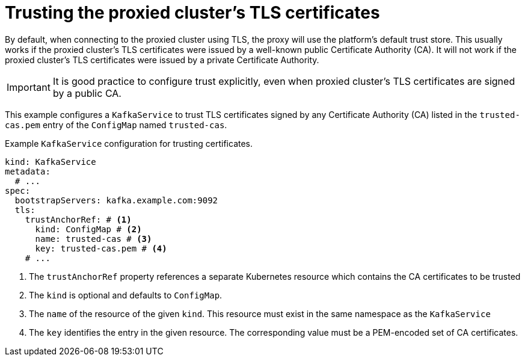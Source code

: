 [id='con-configuring-kafkaservice-trust-{context}']
= Trusting the proxied cluster's TLS certificates

By default, when connecting to the proxied cluster using TLS, the proxy will use the platform's default trust store.
This usually works if the proxied cluster's TLS certificates were issued by a well-known public Certificate Authority (CA).
It will not work if the proxied cluster's TLS certificates were issued by a private Certificate Authority.

IMPORTANT: It is good practice to configure trust explicitly, even when proxied cluster's TLS certificates are signed by a public CA.

This example configures a `KafkaService` to trust TLS certificates signed by any Certificate Authority (CA) listed in the `trusted-cas.pem` entry of the `ConfigMap` named `trusted-cas`.

.Example `KafkaService` configuration for trusting certificates.
[source,yaml]
----
kind: KafkaService
metadata:
  # ...
spec:
  bootstrapServers: kafka.example.com:9092
  tls:
    trustAnchorRef: # <1>
      kind: ConfigMap # <2>
      name: trusted-cas # <3>
      key: trusted-cas.pem # <4>
    # ...
----
<1> The `trustAnchorRef` property references a separate Kubernetes resource which contains the CA certificates to be trusted
<2> The `kind` is optional and defaults to `ConfigMap`.
<3> The `name` of the resource of the given `kind`. This resource must exist in the same namespace as the `KafkaService`
<4> The `key` identifies the entry in the given resource. The corresponding value must be a PEM-encoded set of CA certificates.